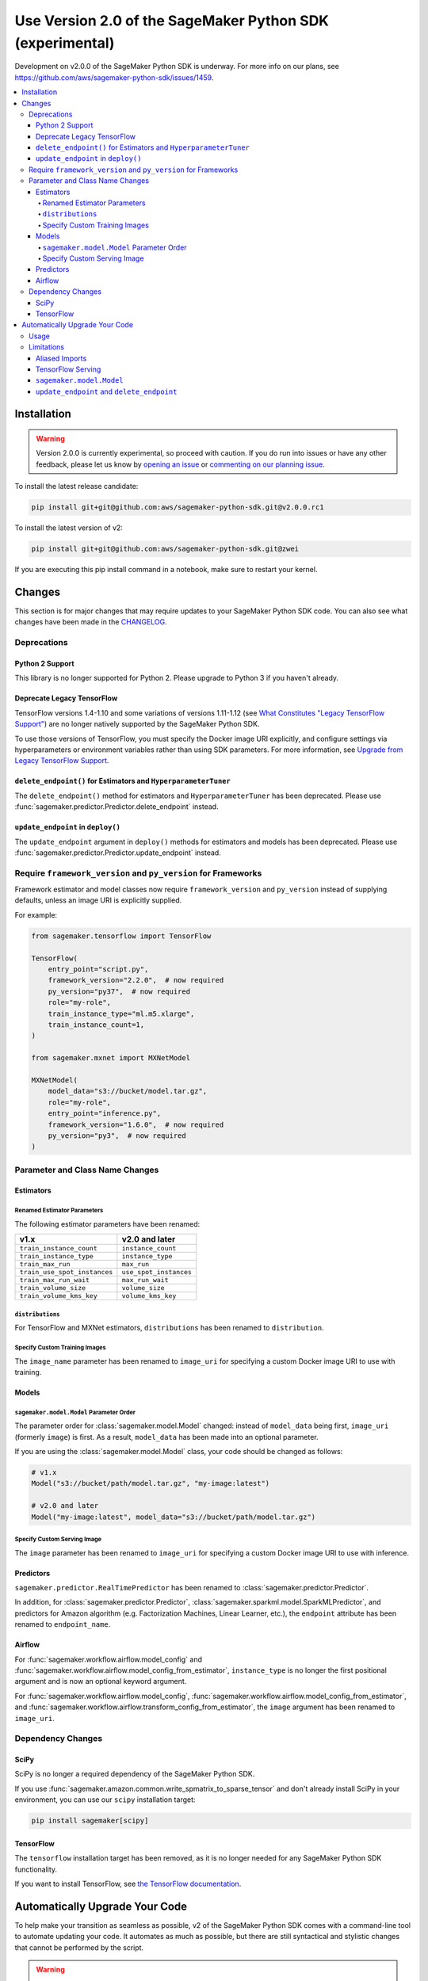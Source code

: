 ##########################################################
Use Version 2.0 of the SageMaker Python SDK (experimental)
##########################################################

Development on v2.0.0 of the SageMaker Python SDK is underway.
For more info on our plans, see https://github.com/aws/sagemaker-python-sdk/issues/1459.

.. contents::
    :local:

************
Installation
************

.. warning::
    Version 2.0.0 is currently experimental, so proceed with caution. If you do run into issues or have any other feedback,
    please let us know by `opening an issue <https://github.com/aws/sagemaker-python-sdk/issues/new/choose>`_
    or `commenting on our planning issue <https://github.com/aws/sagemaker-python-sdk/issues/1459>`_.

To install the latest release candidate:

.. code:: bash

    pip install git+git@github.com:aws/sagemaker-python-sdk.git@v2.0.0.rc1

To install the latest version of v2:

.. code:: bash

    pip install git+git@github.com:aws/sagemaker-python-sdk.git@zwei

If you are executing this pip install command in a notebook, make sure to restart your kernel.

*******
Changes
*******

This section is for major changes that may require updates to your SageMaker Python SDK code.
You can also see what changes have been made in the `CHANGELOG <https://github.com/aws/sagemaker-python-sdk/blob/zwei/CHANGELOG.md>`_.

Deprecations
============

Python 2 Support
----------------

This library is no longer supported for Python 2.
Please upgrade to Python 3 if you haven't already.

Deprecate Legacy TensorFlow
---------------------------

TensorFlow versions 1.4-1.10 and some variations of versions 1.11-1.12
(see `What Constitutes "Legacy TensorFlow Support" <frameworks/tensorflow/upgrade_from_legacy.html#what-constitutes-legacy-tensorflow-support>`_)
are no longer natively supported by the SageMaker Python SDK.

To use those versions of TensorFlow, you must specify the Docker image URI explicitly,
and configure settings via hyperparameters or environment variables rather than using SDK parameters.
For more information, see `Upgrade from Legacy TensorFlow Support <frameworks/tensorflow/upgrade_from_legacy.html>`_.

``delete_endpoint()`` for Estimators and ``HyperparameterTuner``
----------------------------------------------------------------

The ``delete_endpoint()`` method for estimators and ``HyperparameterTuner`` has been deprecated.
Please use :func:`sagemaker.predictor.Predictor.delete_endpoint` instead.

``update_endpoint`` in ``deploy()``
-----------------------------------

The ``update_endpoint`` argument in ``deploy()`` methods for estimators and models has been deprecated.
Please use :func:`sagemaker.predictor.Predictor.update_endpoint` instead.

Require ``framework_version`` and ``py_version`` for Frameworks
===============================================================

Framework estimator and model classes now require ``framework_version`` and ``py_version`` instead of supplying defaults,
unless an image URI is explicitly supplied.

For example:

.. code:: python

    from sagemaker.tensorflow import TensorFlow

    TensorFlow(
        entry_point="script.py",
        framework_version="2.2.0",  # now required
        py_version="py37",  # now required
        role="my-role",
        train_instance_type="ml.m5.xlarge",
        train_instance_count=1,
    )

    from sagemaker.mxnet import MXNetModel

    MXNetModel(
        model_data="s3://bucket/model.tar.gz",
        role="my-role",
        entry_point="inference.py",
        framework_version="1.6.0",  # now required
        py_version="py3",  # now required
    )

Parameter and Class Name Changes
================================

Estimators
----------

Renamed Estimator Parameters
~~~~~~~~~~~~~~~~~~~~~~~~~~~~

The following estimator parameters have been renamed:

+------------------------------+------------------------+
| v1.x                         | v2.0 and later         |
+==============================+========================+
| ``train_instance_count``     | ``instance_count``     |
+------------------------------+------------------------+
| ``train_instance_type``      | ``instance_type``      |
+------------------------------+------------------------+
| ``train_max_run``            | ``max_run``            |
+------------------------------+------------------------+
| ``train_use_spot_instances`` | ``use_spot_instances`` |
+------------------------------+------------------------+
| ``train_max_run_wait``       | ``max_run_wait``       |
+------------------------------+------------------------+
| ``train_volume_size``        | ``volume_size``        |
+------------------------------+------------------------+
| ``train_volume_kms_key``     | ``volume_kms_key``     |
+------------------------------+------------------------+

``distributions``
~~~~~~~~~~~~~~~~~

For TensorFlow and MXNet estimators, ``distributions`` has been renamed to ``distribution``.

Specify Custom Training Images
~~~~~~~~~~~~~~~~~~~~~~~~~~~~~~

The ``image_name`` parameter has been renamed to ``image_uri`` for specifying a custom Docker image URI to use with training.


Models
------

``sagemaker.model.Model`` Parameter Order
~~~~~~~~~~~~~~~~~~~~~~~~~~~~~~~~~~~~~~~~~

The parameter order for :class:`sagemaker.model.Model` changed: instead of ``model_data`` being first, ``image_uri`` (formerly ``image``) is first.
As a result, ``model_data`` has been made into an optional parameter.

If you are using the :class:`sagemaker.model.Model` class, your code should be changed as follows:

.. code:: python

    # v1.x
    Model("s3://bucket/path/model.tar.gz", "my-image:latest")

    # v2.0 and later
    Model("my-image:latest", model_data="s3://bucket/path/model.tar.gz")

Specify Custom Serving Image
~~~~~~~~~~~~~~~~~~~~~~~~~~~~

The ``image`` parameter has been renamed to ``image_uri`` for specifying a custom Docker image URI to use with inference.

Predictors
----------

``sagemaker.predictor.RealTimePredictor`` has been renamed to :class:`sagemaker.predictor.Predictor`.

In addition, for :class:`sagemaker.predictor.Predictor`, :class:`sagemaker.sparkml.model.SparkMLPredictor`,
and predictors for Amazon algorithm (e.g. Factorization Machines, Linear Learner, etc.),
the ``endpoint`` attribute has been renamed to ``endpoint_name``.

Airflow
-------

For :func:`sagemaker.workflow.airflow.model_config` and :func:`sagemaker.workflow.airflow.model_config_from_estimator`,
``instance_type`` is no longer the first positional argument and is now an optional keyword argument.

For :func:`sagemaker.workflow.airflow.model_config`, :func:`sagemaker.workflow.airflow.model_config_from_estimator`, and
:func:`sagemaker.workflow.airflow.transform_config_from_estimator`, the ``image`` argument has been renamed to ``image_uri``.

Dependency Changes
==================

SciPy
-----

SciPy is no longer a required dependency of the SageMaker Python SDK.

If you use :func:`sagemaker.amazon.common.write_spmatrix_to_sparse_tensor` and
don't already install SciPy in your environment, you can use our ``scipy`` installation target:

.. code:: bash

    pip install sagemaker[scipy]

TensorFlow
----------

The ``tensorflow`` installation target has been removed, as it is no longer needed for any SageMaker Python SDK functionality.

If you want to install TensorFlow, see `the TensorFlow documentation <https://www.tensorflow.org/install>`_.

*******************************
Automatically Upgrade Your Code
*******************************

To help make your transition as seamless as possible, v2 of the SageMaker Python SDK comes with a command-line tool to automate updating your code.
It automates as much as possible, but there are still syntactical and stylistic changes that cannot be performed by the script.

.. warning::
    While the tool is intended to be easy to use, we recommend using it as part of a process that includes testing before and after you run the tool.

Usage
=====

Currently, the tool supports only converting one file at a time:

.. code::

    $ sagemaker-upgrade-v2 --in-file input.py --out-file output.py
    $ sagemaker-upgrade-v2 --in-file input.ipynb --out-file output.ipynb

You can apply it to a set of files using a loop:

.. code:: bash

    $ for file in $(find input-dir); do sagemaker-upgrade-v2 --in-file $file --out-file output-dir/$file; done

Limitations
===========

Aliased Imports
---------------

The tool checks for a limited number of patterns when looking for constructors.
For example, if you are using a TensorFlow estimator, only the following invocation styles are handled:

.. code:: python

    TensorFlow()
    sagemaker.tensorflow.TensorFlow()
    sagemaker.tensorflow.estimator.TensorFlow()

If you have aliased an import, e.g. ``from sagemaker.tensorflow import TensorFlow as TF``, the tool does not take care of updating its parameters.

TensorFlow Serving
------------------

If you are using the ``sagemaker.tensorflow.serving.Model`` class, the tool does not take care of adding a framework version or changing it to ``sagemaker.tensorflow.TensorFlowModel``.

``sagemaker.model.Model``
-------------------------

If you are using the :class:`sagemaker.model.Model` class, the tool does not take care of switching the order between ``model_data`` and ``image_uri`` (formerly ``image``).

``update_endpoint`` and ``delete_endpoint``
-------------------------------------------

The tool does not take care of removing the ``update_endpoint`` argument from a ``deploy`` call.
If you are using that argument, please modify your code to use :func:`sagemaker.predictor.Predictor.update_endpoint` instead.

The tool also does not handle ``delete_endpoint`` calls on estimators or ``HyperparameterTuner``.
If you are using that method, please modify your code to use  :func:`sagemaker.predictor.Predictor.delete_endpoint` instead.
